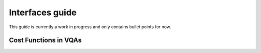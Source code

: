 .. _interfaces_guide:

===================
Interfaces guide
===================

This guide is currently a work in progress and only contains bullet points for now.

Cost Functions in VQAs
======================